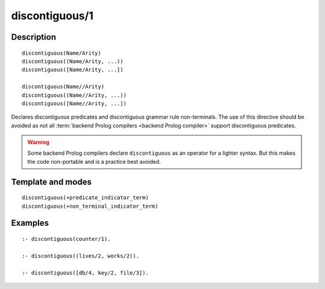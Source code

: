 ..
   This file is part of Logtalk <https://logtalk.org/>  
   Copyright 1998-2020 Paulo Moura <pmoura@logtalk.org>

   Licensed under the Apache License, Version 2.0 (the "License");
   you may not use this file except in compliance with the License.
   You may obtain a copy of the License at

       http://www.apache.org/licenses/LICENSE-2.0

   Unless required by applicable law or agreed to in writing, software
   distributed under the License is distributed on an "AS IS" BASIS,
   WITHOUT WARRANTIES OR CONDITIONS OF ANY KIND, either express or implied.
   See the License for the specific language governing permissions and
   limitations under the License.


.. index:: pair: discontiguous/1; Directive
.. _directives_discontiguous_1:

discontiguous/1
===============

Description
-----------

::

   discontiguous(Name/Arity)
   discontiguous((Name/Arity, ...))
   discontiguous([Name/Arity, ...])

   discontiguous(Name//Arity)
   discontiguous((Name//Arity, ...))
   discontiguous([Name//Arity, ...])

Declares discontiguous predicates and discontiguous grammar rule
non-terminals. The use of this directive should be avoided as not all
:term:`backend Prolog compilers <backend Prolog compiler>` support
discontiguous predicates.

.. warning::

   Some backend Prolog compilers declare ``discontiguous`` as an operator
   for a lighter syntax. But this makes the code non-portable and is
   a practice best avoided.

Template and modes
------------------

::

   discontiguous(+predicate_indicator_term)
   discontiguous(+non_terminal_indicator_term)

Examples
--------

::

   :- discontiguous(counter/1).

   :- discontiguous((lives/2, works/2)).

   :- discontiguous([db/4, key/2, file/3]).
